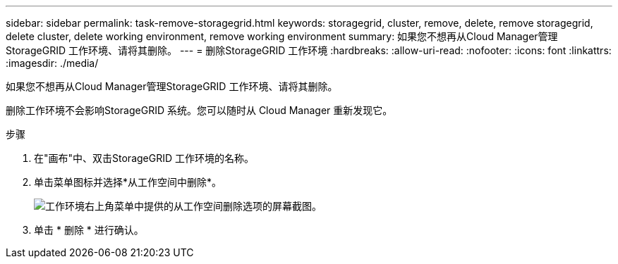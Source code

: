 ---
sidebar: sidebar 
permalink: task-remove-storagegrid.html 
keywords: storagegrid, cluster, remove, delete, remove storagegrid, delete cluster, delete working environment, remove working environment 
summary: 如果您不想再从Cloud Manager管理StorageGRID 工作环境、请将其删除。 
---
= 删除StorageGRID 工作环境
:hardbreaks:
:allow-uri-read: 
:nofooter: 
:icons: font
:linkattrs: 
:imagesdir: ./media/


[role="lead"]
如果您不想再从Cloud Manager管理StorageGRID 工作环境、请将其删除。

删除工作环境不会影响StorageGRID 系统。您可以随时从 Cloud Manager 重新发现它。

.步骤
. 在"画布"中、双击StorageGRID 工作环境的名称。
. 单击菜单图标并选择*从工作空间中删除*。
+
image:screenshot-remove.png["工作环境右上角菜单中提供的从工作空间删除选项的屏幕截图。"]

. 单击 * 删除 * 进行确认。

